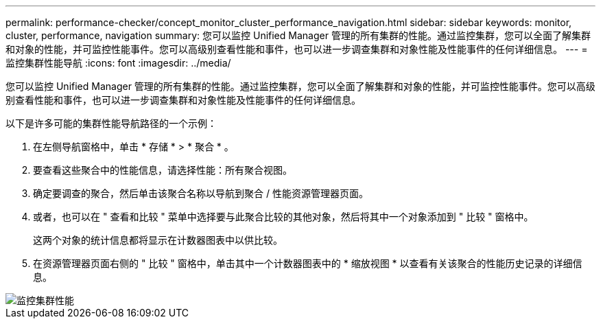 ---
permalink: performance-checker/concept_monitor_cluster_performance_navigation.html 
sidebar: sidebar 
keywords: monitor, cluster, performance, navigation 
summary: 您可以监控 Unified Manager 管理的所有集群的性能。通过监控集群，您可以全面了解集群和对象的性能，并可监控性能事件。您可以高级别查看性能和事件，也可以进一步调查集群和对象性能及性能事件的任何详细信息。 
---
= 监控集群性能导航
:icons: font
:imagesdir: ../media/


[role="lead"]
您可以监控 Unified Manager 管理的所有集群的性能。通过监控集群，您可以全面了解集群和对象的性能，并可监控性能事件。您可以高级别查看性能和事件，也可以进一步调查集群和对象性能及性能事件的任何详细信息。

以下是许多可能的集群性能导航路径的一个示例：

. 在左侧导航窗格中，单击 * 存储 * > * 聚合 * 。
. 要查看这些聚合中的性能信息，请选择性能：所有聚合视图。
. 确定要调查的聚合，然后单击该聚合名称以导航到聚合 / 性能资源管理器页面。
. 或者，也可以在 " 查看和比较 " 菜单中选择要与此聚合比较的其他对象，然后将其中一个对象添加到 " 比较 " 窗格中。
+
这两个对象的统计信息都将显示在计数器图表中以供比较。

. 在资源管理器页面右侧的 " 比较 " 窗格中，单击其中一个计数器图表中的 * 缩放视图 * 以查看有关该聚合的性能历史记录的详细信息。


image::../media/monitor_cluster_performance.png[监控集群性能]
